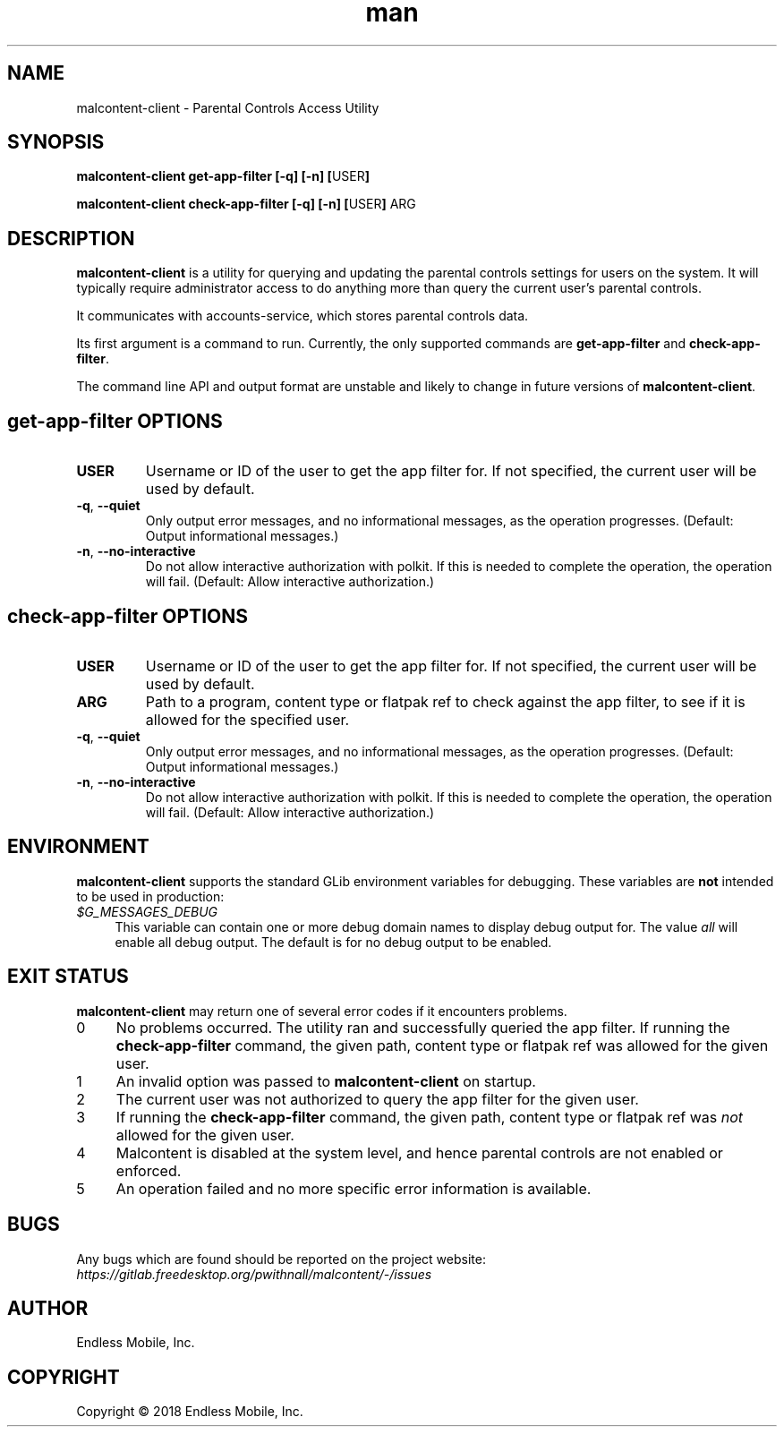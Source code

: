 .\" Manpage for malcontent\-client.
.\" Documentation is under the same licence as the malcontent
.\" package.
.TH man 8 "13 Jun 2019" "1.1" "malcontent\-client man page"
.\"
.SH NAME
.IX Header "NAME"
malcontent\-client \- Parental Controls Access Utility
.\"
.SH SYNOPSIS
.IX Header "SYNOPSIS"
.\"
\fBmalcontent\-client get\-app\-filter [\-q] [\-n] [\fPUSER\fB]
.PP
\fBmalcontent\-client check\-app\-filter [\-q] [\-n] [\fPUSER\fB] \fPARG\fB
.\"
.SH DESCRIPTION
.IX Header "DESCRIPTION"
.\"
\fBmalcontent\-client\fP is a utility for querying and updating the
parental controls settings for users on the system. It will typically require
administrator access to do anything more than query the current user’s parental
controls.
.PP
It communicates with accounts-service, which stores parental controls data.
.PP
Its first argument is a command to run. Currently, the only supported commands
are \fBget\-app\-filter\fP and \fBcheck\-app\-filter\fP.
.PP
The command line API and output format are unstable and likely to change in
future versions of \fBmalcontent\-client\fP.
.\"
.SH \fBget\-app\-filter\fP OPTIONS
.IX Header "get\-app\-filter OPTIONS"
.\"
.IP "\fBUSER\fP"
Username or ID of the user to get the app filter for. If not specified, the
current user will be used by default.
.\"
.IP "\fB\-q\fP, \fB\-\-quiet\fP"
Only output error messages, and no informational messages, as the operation
progresses. (Default: Output informational messages.)
.\"
.IP "\fB\-n\fP, \fB\-\-no\-interactive\fP"
Do not allow interactive authorization with polkit. If this is needed to
complete the operation, the operation will fail. (Default: Allow interactive
authorization.)
.\"
.SH \fBcheck\-app\-filter\fP OPTIONS
.IX Header "check\-app\-filter OPTIONS"
.\"
.IP "\fBUSER\fP"
Username or ID of the user to get the app filter for. If not specified, the
current user will be used by default.
.\"
.IP "\fBARG\fP"
Path to a program, content type or flatpak ref to check against the app filter,
to see if it is allowed for the specified user.
.\"
.IP "\fB\-q\fP, \fB\-\-quiet\fP"
Only output error messages, and no informational messages, as the operation
progresses. (Default: Output informational messages.)
.\"
.IP "\fB\-n\fP, \fB\-\-no\-interactive\fP"
Do not allow interactive authorization with polkit. If this is needed to
complete the operation, the operation will fail. (Default: Allow interactive
authorization.)
.\"
.SH "ENVIRONMENT"
.IX Header "ENVIRONMENT"
.\"
\fBmalcontent\-client\fP supports the standard GLib environment
variables for debugging. These variables are \fBnot\fP intended to be used in
production:
.\"
.IP \fI$G_MESSAGES_DEBUG\fP 4
.IX Item "$G_MESSAGES_DEBUG"
This variable can contain one or more debug domain names to display debug output
for. The value \fIall\fP will enable all debug output. The default is for no
debug output to be enabled.
.\"
.SH "EXIT STATUS"
.IX Header "EXIT STATUS"
.\"
\fBmalcontent\-client\fP may return one of several error codes if it
encounters problems.
.\"
.IP "0" 4
.IX Item "0"
No problems occurred. The utility ran and successfully queried the app filter.
If running the \fBcheck\-app\-filter\fP command, the given path, content type or
flatpak ref was allowed for the given user.
.\"
.IP "1" 4
.IX Item "1"
An invalid option was passed to \fBmalcontent\-client\fP on
startup.
.\"
.IP "2" 4
.IX Item "2"
The current user was not authorized to query the app filter for the given user.
.\"
.IP "3" 4
.IX Item "3"
If running the \fBcheck\-app\-filter\fP command, the given path, content type or
flatpak ref was \fInot\fP allowed for the given user.
.\"
.IP "4" 4
.IX Item "4"
Malcontent is disabled at the system level, and hence parental controls are
not enabled or enforced.
.\"
.IP "5" 4
.IX Item "5"
An operation failed and no more specific error information is available.
.\"
.SH BUGS
.IX Header "BUGS"
.\"
Any bugs which are found should be reported on the project website:
.br
\fIhttps://gitlab.freedesktop.org/pwithnall/malcontent/-/issues\fP
.\"
.SH AUTHOR
.IX Header "AUTHOR"
.\"
Endless Mobile, Inc.
.\"
.SH COPYRIGHT
.IX Header "COPYRIGHT"
.\"
Copyright © 2018 Endless Mobile, Inc.
